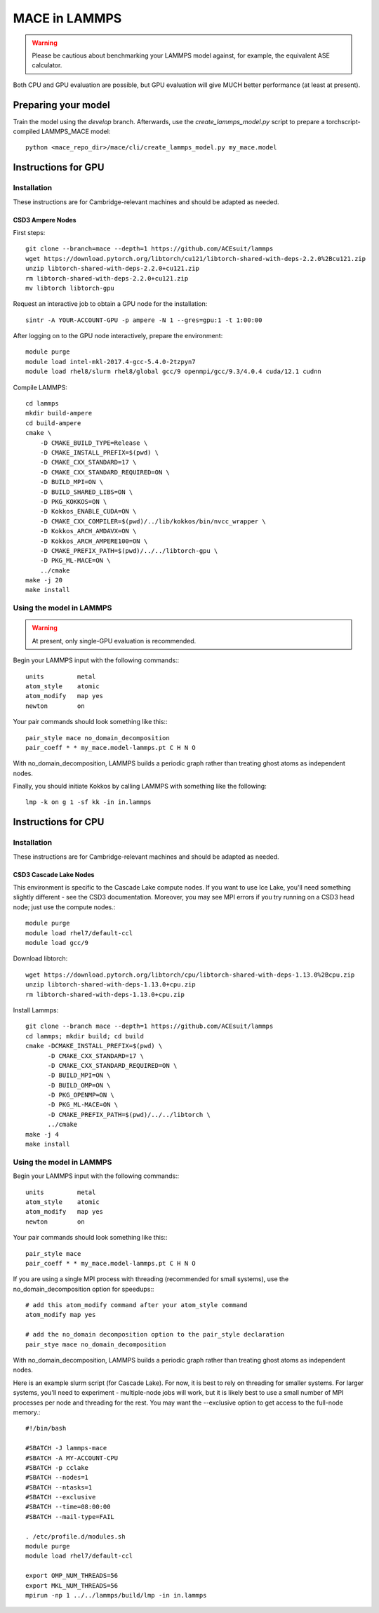 .. _lammps:

**************
MACE in LAMMPS
**************

.. warning::
    Please be cautious about
    benchmarking your LAMMPS model against, for example, the 
    equivalent ASE calculator.

Both CPU and GPU evaluation are possible, but GPU evaluation will give
MUCH better performance (at least at present).

Preparing your model
====================

Train the model using the `develop` branch. Afterwards, use the `create_lammps_model.py` script to prepare a torchscript-compiled LAMMPS_MACE model::

    python <mace_repo_dir>/mace/cli/create_lammps_model.py my_mace.model

Instructions for GPU
====================

Installation
------------

These instructions are for Cambridge-relevant machines and should be adapted as needed.

CSD3 Ampere Nodes
^^^^^^^^^^^^^^^^^

First steps::

    git clone --branch=mace --depth=1 https://github.com/ACEsuit/lammps
    wget https://download.pytorch.org/libtorch/cu121/libtorch-shared-with-deps-2.2.0%2Bcu121.zip
    unzip libtorch-shared-with-deps-2.2.0+cu121.zip
    rm libtorch-shared-with-deps-2.2.0+cu121.zip
    mv libtorch libtorch-gpu

Request an interactive job to obtain a GPU node for the installation::

    sintr -A YOUR-ACCOUNT-GPU -p ampere -N 1 --gres=gpu:1 -t 1:00:00

After logging on to the GPU node interactively, prepare the environment::

    module purge
    module load intel-mkl-2017.4-gcc-5.4.0-2tzpyn7
    module load rhel8/slurm rhel8/global gcc/9 openmpi/gcc/9.3/4.0.4 cuda/12.1 cudnn

Compile LAMMPS::

    cd lammps
    mkdir build-ampere
    cd build-ampere
    cmake \
        -D CMAKE_BUILD_TYPE=Release \
        -D CMAKE_INSTALL_PREFIX=$(pwd) \
        -D CMAKE_CXX_STANDARD=17 \
        -D CMAKE_CXX_STANDARD_REQUIRED=ON \
        -D BUILD_MPI=ON \
        -D BUILD_SHARED_LIBS=ON \
        -D PKG_KOKKOS=ON \
        -D Kokkos_ENABLE_CUDA=ON \
        -D CMAKE_CXX_COMPILER=$(pwd)/../lib/kokkos/bin/nvcc_wrapper \
        -D Kokkos_ARCH_AMDAVX=ON \
        -D Kokkos_ARCH_AMPERE100=ON \
        -D CMAKE_PREFIX_PATH=$(pwd)/../../libtorch-gpu \
        -D PKG_ML-MACE=ON \
        ../cmake
    make -j 20
    make install


Using the model in LAMMPS
-------------------------

.. warning::
    At present, only single-GPU evaluation is recommended.

Begin your LAMMPS input with the following commands:::

    units         metal
    atom_style    atomic
    atom_modify   map yes
    newton        on

Your pair commands should look something like this:::

    pair_style mace no_domain_decomposition
    pair_coeff * * my_mace.model-lammps.pt C H N O

With no_domain_decomposition, LAMMPS builds a periodic graph rather than treating ghost atoms as independent nodes.

Finally, you should initiate Kokkos by calling LAMMPS with something like the following::

    lmp -k on g 1 -sf kk -in in.lammps

Instructions for CPU
====================

Installation
------------

These instructions are for Cambridge-relevant machines and should be adapted as needed.

CSD3 Cascade Lake Nodes
^^^^^^^^^^^^^^^^^^^^^^^

This environment is specific to the Cascade Lake compute nodes. If you want to use Ice Lake, you'll need something slightly different - see the CSD3 documentation. Moreover, you may see MPI errors if you try running on a CSD3 head node; just use the compute nodes.::

    module purge
    module load rhel7/default-ccl
    module load gcc/9

Download libtorch::

    wget https://download.pytorch.org/libtorch/cpu/libtorch-shared-with-deps-1.13.0%2Bcpu.zip
    unzip libtorch-shared-with-deps-1.13.0+cpu.zip
    rm libtorch-shared-with-deps-1.13.0+cpu.zip

Install Lammps::

    git clone --branch mace --depth=1 https://github.com/ACEsuit/lammps
    cd lammps; mkdir build; cd build
    cmake -DCMAKE_INSTALL_PREFIX=$(pwd) \
          -D CMAKE_CXX_STANDARD=17 \
          -D CMAKE_CXX_STANDARD_REQUIRED=ON \
          -D BUILD_MPI=ON \
          -D BUILD_OMP=ON \
          -D PKG_OPENMP=ON \
          -D PKG_ML-MACE=ON \
          -D CMAKE_PREFIX_PATH=$(pwd)/../../libtorch \
          ../cmake
    make -j 4
    make install

Using the model in LAMMPS
-------------------------

Begin your LAMMPS input with the following commands:::

    units         metal
    atom_style    atomic
    atom_modify   map yes
    newton        on

Your pair commands should look something like this:::

    pair_style mace
    pair_coeff * * my_mace.model-lammps.pt C H N O

If you are using a single MPI process with threading (recommended for small systems), use the no_domain_decomposition option for speedups:::

    # add this atom_modify command after your atom_style command
    atom_modify map yes

    # add the no_domain decomposition option to the pair_style declaration
    pair_stye mace no_domain_decomposition

With no_domain_decomposition, LAMMPS builds a periodic graph rather than treating ghost atoms as independent nodes.

Here is an example slurm script (for Cascade Lake). For now, it is best to 
rely on threading for smaller systems. For larger systems, you'll need to 
experiment - multiple-node jobs will work, but it is likely best to use 
a small number of MPI processes per node and threading for the rest.
You may want the --exclusive option to get access to the full-node memory.::

    #!/bin/bash
    
    #SBATCH -J lammps-mace
    #SBATCH -A MY-ACCOUNT-CPU
    #SBATCH -p cclake
    #SBATCH --nodes=1
    #SBATCH --ntasks=1
    #SBATCH --exclusive
    #SBATCH --time=08:00:00
    #SBATCH --mail-type=FAIL
    
    . /etc/profile.d/modules.sh
    module purge
    module load rhel7/default-ccl
    
    export OMP_NUM_THREADS=56
    export MKL_NUM_THREADS=56
    mpirun -np 1 ../../lammps/build/lmp -in in.lammps
